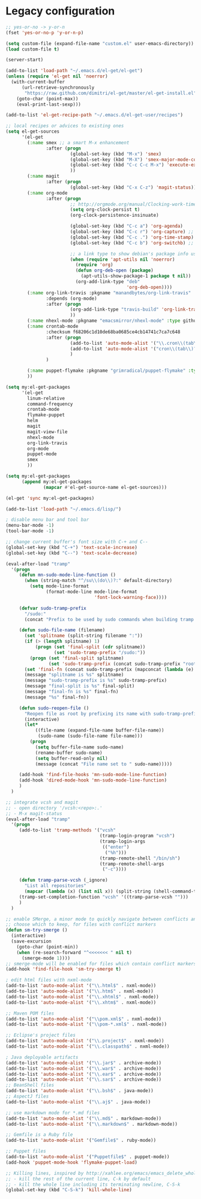 * Legacy configuration
#+BEGIN_SRC emacs-lisp
  ;; yes-or-no -> y-or-n
  (fset 'yes-or-no-p 'y-or-n-p)

  (setq custom-file (expand-file-name "custom.el" user-emacs-directory))
  (load custom-file t)

  (server-start)

  (add-to-list 'load-path "~/.emacs.d/el-get/el-get")
  (unless (require 'el-get nil 'noerror)
    (with-current-buffer
        (url-retrieve-synchronously
         "https://raw.github.com/dimitri/el-get/master/el-get-install.el")
      (goto-char (point-max))
      (eval-print-last-sexp)))

  (add-to-list 'el-get-recipe-path "~/.emacs.d/el-get-user/recipes")

  ;; local recipes or advices to existing ones
  (setq el-get-sources
        '(el-get
          (:name smex ;; a smart M-x enhancement
                 :after (progn
                          (global-set-key (kbd "M-x") 'smex)
                          (global-set-key (kbd "M-X") 'smex-major-mode-commands)
                          (global-set-key (kbd "C-c C-c M-x") 'execute-extended-command) ;; an old M-x
                          ))
          (:name magit
                 :after (progn
                          (global-set-key (kbd "C-x C-z") 'magit-status)))
          (:name org-mode
                 :after (progn
                          ;; http://orgmode.org/manual/Clocking-work-time.html
                          (setq org-clock-persist t)
                          (org-clock-persistence-insinuate)

                          (global-set-key (kbd "C-c a") 'org-agenda)
                          (global-set-key (kbd "C-c r") 'org-capture) ;; capture with C-c r
                          (global-set-key (kbd "C-c .") 'org-time-stamp) ;; insert timestamp everywhere with 'C-c .'
                          (global-set-key (kbd "C-c b") 'org-switchb) ;; switch between org buffers with 'C-c b'

                          ;; a link type to show debian's package info using apt-utils-mode
                          (when (require 'apt-utils nil 'noerror)
                            (require 'org)
                            (defun org-deb-open (package)
                              (apt-utils-show-package-1 package t nil))
                            (org-add-link-type "deb"
                                               'org-deb-open))))
          (:name org-link-travis :pkgname "manandbytes/org-link-travis" :type github
                 :depends (org-mode)
                 :after (progn
                          (org-add-link-type "travis-build" 'org-link-travis/open-build-link)
                          ))
          (:name nhexl-mode :pkgname "emacsmirror/nhexl-mode" :type github)
          (:name crontab-mode
                 :checksum f68206c1d10de68ba0685ce4cb14741c7ca7c648
                 :after (progn
                          (add-to-list 'auto-mode-alist '("\\.cron\\(tab\\)?\\'" . crontab-mode))
                          (add-to-list 'auto-mode-alist '("cron\\(tab\\)?\\."    . crontab-mode))
                          )
                 )

          (:name puppet-flymake :pkgname "grimradical/puppet-flymake" :type github)
          ))

  (setq my:el-get-packages
        '(el-get
          linum-relative
          command-frequency
          crontab-mode
          flymake-puppet
          helm
          magit
          magit-view-file
          nhexl-mode
          org-link-travis
          org-mode
          puppet-mode
          smex
          ))

  (setq my:el-get-packages
        (append my:el-get-packages
                (mapcar #'el-get-source-name el-get-sources)))

  (el-get 'sync my:el-get-packages)

  (add-to-list 'load-path "~/.emacs.d/lisp/")

  ; disable menu bar and tool bar
  (menu-bar-mode -1)
  (tool-bar-mode -1)

  ;; change current buffer's font size with C-+ and C--
  (global-set-key (kbd "C-+") 'text-scale-increase)
  (global-set-key (kbd "C--") 'text-scale-decrease)

  (eval-after-load "tramp"
    '(progn
       (defun mn-sudo-mode-line-function ()
         (when (string-match "^/su\\(do\\)?:" default-directory)
           (setq mode-line-format
                 (format-mode-line mode-line-format
                                   'font-lock-warning-face))))

       (defvar sudo-tramp-prefix
         "/sudo:"
         (concat "Prefix to be used by sudo commands when building tramp path "))

       (defun sudo-file-name (filename)
         (set 'splitname (split-string filename ":"))
         (if (> (length splitname) 1)
             (progn (set 'final-split (cdr splitname))
                    (set 'sudo-tramp-prefix "/sudo:"))
           (progn (set 'final-split splitname)
                  (set 'sudo-tramp-prefix (concat sudo-tramp-prefix "root@localhost:"))))
         (set 'final-fn (concat sudo-tramp-prefix (mapconcat (lambda (e) e) final-split ":")))
         (message "splitname is %s" splitname)
         (message "sudo-tramp-prefix is %s" sudo-tramp-prefix)
         (message "final-split is %s" final-split)
         (message "final-fn is %s" final-fn)
         (message "%s" final-fn))

       (defun sudo-reopen-file ()
         "Reopen file as root by prefixing its name with sudo-tramp-prefix and by clearing buffer-read-only"
         (interactive)
         (let*
             ((file-name (expand-file-name buffer-file-name))
              (sudo-name (sudo-file-name file-name)))
           (progn
             (setq buffer-file-name sudo-name)
             (rename-buffer sudo-name)
             (setq buffer-read-only nil)
             (message (concat "File name set to " sudo-name)))))

       (add-hook 'find-file-hooks 'mn-sudo-mode-line-function)
       (add-hook 'dired-mode-hook 'mn-sudo-mode-line-function)
       )
    )

  ;; integrate vcsh and magit
  ;; - open directory '/vcsh:<repo>:.'
  ;; - M-x magit-status
  (eval-after-load "tramp"
    '(progn
       (add-to-list 'tramp-methods '("vcsh"
                                     (tramp-login-program "vcsh")
                                     (tramp-login-args
                                      (("enter")
                                       ("%h")))
                                     (tramp-remote-shell "/bin/sh")
                                     (tramp-remote-shell-args
                                      ("-c"))))

       (defun tramp-parse-vcsh (_ignore)
         "List all repositories"
         (mapcar (lambda (x) (list nil x)) (split-string (shell-command-to-string "vcsh list"))))
       (tramp-set-completion-function "vcsh" '((tramp-parse-vcsh "")))
       )
    )

  ;; enable SMerge, a minor mode to quickly navigate between conflicts and
  ;; choose which to keep, for files with conflict markers
  (defun sm-try-smerge ()
    (interactive)
    (save-excursion
      (goto-char (point-min))
      (when (re-search-forward "^<<<<<<< " nil t)
        (smerge-mode 1))))
  ;; smerge-mode will be enabled for files which contain conflict markers
  (add-hook 'find-file-hook 'sm-try-smerge t)

  ; edit html files with nxml-mode
  (add-to-list 'auto-mode-alist '("\\.html$" . nxml-mode))
  (add-to-list 'auto-mode-alist '("\\.htm$" . nxml-mode))
  (add-to-list 'auto-mode-alist '("\\.xhtml$" . nxml-mode))
  (add-to-list 'auto-mode-alist '("\\.xhtm$" . nxml-mode))

  ;; Maven POM files
  (add-to-list 'auto-mode-alist '("\\pom.xml$" . nxml-mode))
  (add-to-list 'auto-mode-alist '("\\pom-*.xml$" . nxml-mode))

  ;; Eclipse's project files
  (add-to-list 'auto-mode-alist '("\\.project$" . nxml-mode))
  (add-to-list 'auto-mode-alist '("\\.classpath$" . nxml-mode))

  ; Java deployable artifacts
  (add-to-list 'auto-mode-alist '("\\.jar$" . archive-mode))
  (add-to-list 'auto-mode-alist '("\\.war$" . archive-mode))
  (add-to-list 'auto-mode-alist '("\\.ear$" . archive-mode))
  (add-to-list 'auto-mode-alist '("\\.sar$" . archive-mode))
  ;; BeanShell files
  (add-to-list 'auto-mode-alist '("\\.bsh$" . java-mode))
  ;; AspectJ files
  (add-to-list 'auto-mode-alist '("\\.aj$" . java-mode))

  ;; use markdown mode for *.md files
  (add-to-list 'auto-mode-alist '("\\.md$" . markdown-mode))
  (add-to-list 'auto-mode-alist '("\\.markdown$" . markdown-mode))

  ;; Gemfile is a Ruby file
  (add-to-list 'auto-mode-alist '("Gemfile$" . ruby-mode))

  ;; Puppet files
  (add-to-list 'auto-mode-alist '("Puppetfile$" . puppet-mode))
  (add-hook 'puppet-mode-hook 'flymake-puppet-load)

  ;; Killing lines, inspired by http://xahlee.org/emacs/emacs_delete_whole_line.html
  ;; - kill the rest of the current line, C-k by default
  ;; - kill the whole line including its terminating newline, C-S-k
  (global-set-key (kbd "C-S-k") 'kill-whole-line)
#+END_SRC
